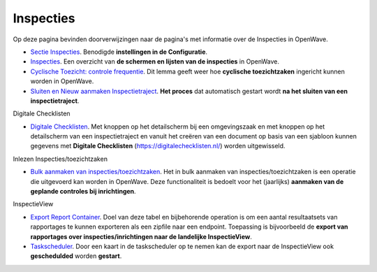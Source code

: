 Inspecties
==========

Op deze pagina bevinden doorverwijzingen naar de pagina's met informatie
over de Inspecties in OpenWave.

-  `Sectie
   Inspecties </docs/instellen_inrichten/configuratie/sectie_inspecties.md>`__.
   Benodigde **instellingen in de Configuratie**.
-  `Inspecties </docs/probleemoplossing/module_overstijgende_schermen/inspecties.md>`__.
   Een overzicht van **de schermen en lijsten van de inspecties** in
   OpenWave.
-  `Cyclische Toezicht: controle
   frequentie </docs/probleemoplossing/programmablokken/cyclische_inspecties.md>`__.
   Dit lemma geeft weer hoe **cyclische toezichtzaken** ingericht kunnen
   worden in OpenWave.
-  `Sluiten en Nieuw aanmaken
   Inspectietraject </docs/probleemoplossing/programmablokken/afsluiten_inspectietraject.md>`__.
   **Het proces** dat automatisch gestart wordt **na het sluiten van een
   inspectietraject**.

Digitale Checklisten

-  `Digitale
   Checklisten </docs/probleemoplossing/programmablokken/digitale_checklijsten.md>`__.
   Met knoppen op het detailscherm bij een omgevingszaak en met knoppen
   op het detailscherm van een inspectietraject en vanuit het creëren
   van een document op basis van een sjabloon kunnen gegevens met
   **Digitale Checklisten** (https://digitalechecklisten.nl/) worden
   uitgewisseld.

Inlezen Inspecties/toezichtzaken

-  `Bulk aanmaken van
   inspecties/toezichtzaken </docs/probleemoplossing/programmablokken/bulkinspzaken.md>`__.
   Het in bulk aanmaken van inspecties/toezichtzaken is een operatie die
   uitgevoerd kan worden in OpenWave. Deze functionaliteit is bedoelt
   voor het (jaarlijks) **aanmaken van de geplande controles bij
   inrichtingen**.

InspectieView

-  `Export Report
   Container </docs/instellen_inrichten/export_report_container.md>`__.
   Doel van deze tabel en bijbehorende operation is om een aantal
   resultaatsets van rapportages te kunnen exporteren als een zipfile
   naar een endpoint. Toepassing is bijvoorbeeld de **export van
   rapportages over inspecties/inrichtingen naar de landelijke
   InspectieView**.
-  `Taskscheduler </docs/instellen_inrichten/taskscheduler.md>`__. Door
   een kaart in de taskscheduler op te nemen kan de export naar de
   InspectieView ook **geschedulded** worden **gestart**.
